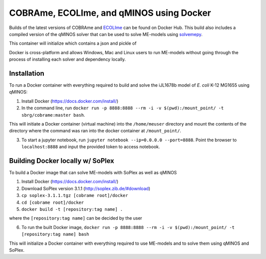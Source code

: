 COBRAme, ECOLIme, and qMINOS using Docker
=========================================

Builds of the latest versions of COBRAme and ECOLIme_ can be found on Docker Hub. This build also includes a compiled version of the qMINOS solver that can be used to solve ME-models using solvemepy_.

This container will initialize  which contains a json and pickle of

Docker is cross-platform and allows Windows, Mac and Linux users to run ME-models without going through the process of installing each solver and dependency locally.


Installation
------------
To run a Docker container with everything required to build and solve the iJL1678b model of *E. coli* K-12 MG1655 using qMINOS:

1. Install Docker (https://docs.docker.com/install/)
2. In the command line, run ``docker run -p 8888:8888 --rm -i -v $(pwd):/mount_point/ -t sbrg/cobrame:master bash``.

This will initiate a Docker container (virtual machine) into the ``/home/meuser`` directory and mount the contents of the directory where the command was ran into the docker container at ``/mount_point/``.

3. To start a jupyter notebook, run ``jupyter notebook --ip=0.0.0.0 --port=8888``. Point the browser to ``localhost:8888`` and input the provided token to access notebook.


Building Docker locally w/ SoPlex
---------------------------------
To build a Docker image that can solve ME-models with SoPlex as well as qMINOS

1. Install Docker (https://docs.docker.com/install/)
2. Download SoPlex version 3.1.1 (http://soplex.zib.de/#download)
3. ``cp soplex-3.1.1.tgz [cobrame root]/docker``
4. ``cd [cobrame root]/docker``
5. ``docker build -t [repository:tag name] .``

where the ``[repository:tag name]`` can be decided by the user

6. To run the built Docker image, ``docker run -p 8888:8888 --rm -i -v $(pwd):/mount_point/ -t [repository:tag name] bash``

This will initialize a Docker container with everything required to use ME-models and to solve them using qMINOS and SoPlex.

.. _ECOLIme: https://github.com/SBRG/ECOLIme
.. _ZIB: http://soplex.zib.de/
.. _soplex_cython: https://github.com/SBRG/soplex_cython
.. _solvemepy: https://github.com/SBRG/solvemepy
.. _COBRApy: https://github.com/opencobra/cobrapy